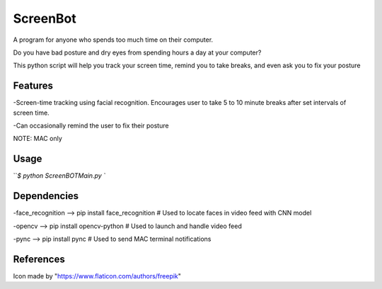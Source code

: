===============
ScreenBot
===============


A program for anyone who spends too much time on their computer.

Do you have bad posture and dry eyes from spending hours a day at your computer? 

This python script will help you track your screen time, remind you to take breaks, and even ask you to fix your posture


------------
Features
------------
-Screen-time tracking using facial recognition. Encourages user to take 5 to 10 minute breaks after set intervals of screen time.

-Can occasionally remind the user to fix their posture


NOTE: MAC only

------------
Usage
------------

```$ python ScreenBOTMain.py
``



------------
Dependencies
------------

-face_recognition --> pip install face_recognition  # Used to locate faces in video feed with CNN model

-opencv --> pip install opencv-python  # Used to launch and handle video feed 

-pync --> pip install pync  # Used to send MAC terminal notifications


------------
References
------------

Icon made by "https://www.flaticon.com/authors/freepik"
